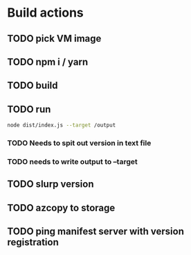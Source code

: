 * Build actions
** TODO pick VM image
** TODO npm i / yarn
** TODO build
** TODO run
#+BEGIN_SRC sh
node dist/index.js --target /output
#+END_SRC
*** TODO Needs to spit out version in text file
*** TODO needs to write output to --target
** TODO slurp version
** TODO azcopy to storage
** TODO ping manifest server with version registration
